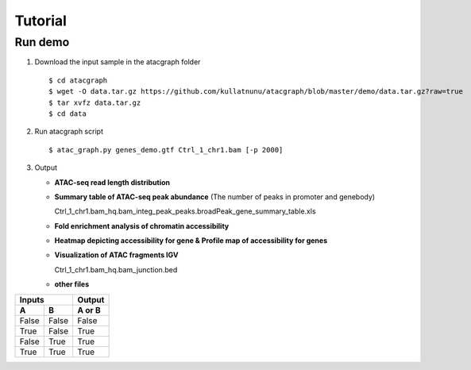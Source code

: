 Tutorial
========
Run demo 
---------

1. Download the input sample in the atacgraph folder

  ::

  $ cd atacgraph
  $ wget -O data.tar.gz https://github.com/kullatnunu/atacgraph/blob/master/demo/data.tar.gz?raw=true
  $ tar xvfz data.tar.gz
  $ cd data

2. Run atacgraph script

  ::

  $ atac_graph.py genes_demo.gtf Ctrl_1_chr1.bam [-p 2000]
  
3. Output
  
   * **ATAC-seq read length distribution**
  
   .. image:: https://github.com/kullatnunu/atacgraph/blob/master/github/Ctrl_1_chr1.bam_hq.bam_readlen.jpg
   
    
    
    
   * **Summary table of ATAC-seq peak abundance** (The number of peaks in promoter and genebody)
    
     Ctrl_1_chr1.bam_hq.bam_integ_peak_peaks.broadPeak_gene_summary_table.xls
  
  
 
 
   * **Fold enrichment analysis of chromatin accessibility**
   
   .. image:: https://github.com/kullatnunu/atacgraph/blob/master/github/Ctrl_1_chr1.bam_hq.bam_integ_peak_peaks.broadPeak_Fold_Enrichment.jpg




   *  **Heatmap depicting accessibility for gene & Profile map of accessibility for genes**
   
   .. image:: https://github.com/kullatnunu/atacgraph/blob/master/github/Ctrl_1_chr1.bam_hq.bam_readlen.jpg
   
   
   
   
   *  **Visualization of ATAC fragments IGV**
     
      Ctrl_1_chr1.bam_hq.bam_junction.bed
     
     
   * **other files**
     
=====  =====  ====== 
   Inputs     Output 
------------  ------ 
  A      B    A or B 
=====  =====  ====== 
False  False  False 
True   False  True 
False  True   True 
True   True   True 
=====  =====  ======

